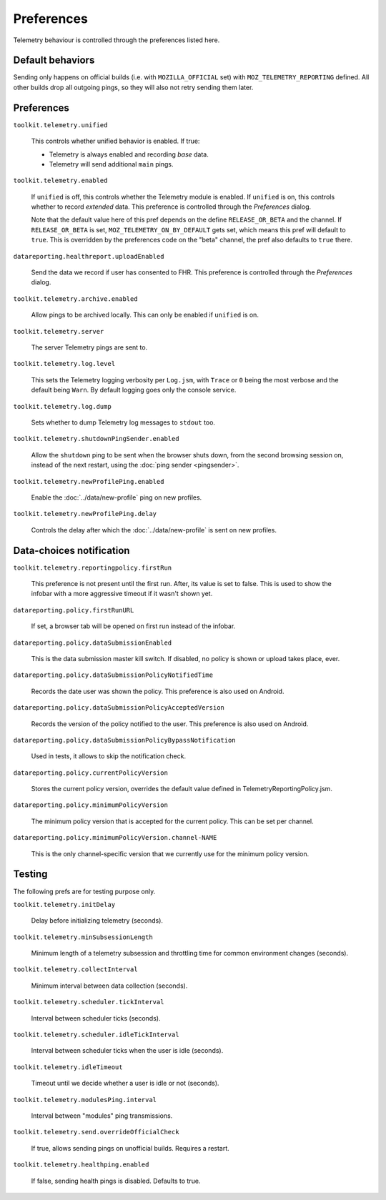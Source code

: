 Preferences
===========

Telemetry behaviour is controlled through the preferences listed here.

Default behaviors
-----------------

Sending only happens on official builds (i.e. with ``MOZILLA_OFFICIAL`` set) with ``MOZ_TELEMETRY_REPORTING`` defined.
All other builds drop all outgoing pings, so they will also not retry sending them later.

Preferences
-----------

``toolkit.telemetry.unified``

  This controls whether unified behavior is enabled. If true:

  * Telemetry is always enabled and recording *base* data.
  * Telemetry will send additional ``main`` pings.

``toolkit.telemetry.enabled``

  If ``unified`` is off, this controls whether the Telemetry module is enabled.
  If ``unified`` is on, this controls whether to record *extended* data.
  This preference is controlled through the `Preferences` dialog.

  Note that the default value here of this pref depends on the define ``RELEASE_OR_BETA`` and the channel.
  If ``RELEASE_OR_BETA`` is set, ``MOZ_TELEMETRY_ON_BY_DEFAULT`` gets set, which means this pref will default to ``true``.
  This is overridden by the preferences code on the "beta" channel, the pref also defaults to ``true`` there.

``datareporting.healthreport.uploadEnabled``

  Send the data we record if user has consented to FHR. This preference is controlled through the `Preferences` dialog.

``toolkit.telemetry.archive.enabled``

  Allow pings to be archived locally. This can only be enabled if ``unified`` is on.

``toolkit.telemetry.server``

  The server Telemetry pings are sent to.

``toolkit.telemetry.log.level``

  This sets the Telemetry logging verbosity per ``Log.jsm``, with ``Trace`` or ``0`` being the most verbose and the default being ``Warn``.
  By default logging goes only the console service.

``toolkit.telemetry.log.dump``

  Sets whether to dump Telemetry log messages to ``stdout`` too.

``toolkit.telemetry.shutdownPingSender.enabled``

  Allow the ``shutdown`` ping to be sent when the browser shuts down, from the second browsing session on, instead of the next restart, using the :doc:`ping sender <pingsender>`.

``toolkit.telemetry.newProfilePing.enabled``

  Enable the :doc:`../data/new-profile` ping on new profiles.

``toolkit.telemetry.newProfilePing.delay``

  Controls the delay after which the :doc:`../data/new-profile` is sent on new profiles.

Data-choices notification
-------------------------

``toolkit.telemetry.reportingpolicy.firstRun``

  This preference is not present until the first run. After, its value is set to false. This is used to show the infobar with a more aggressive timeout if it wasn't shown yet.

``datareporting.policy.firstRunURL``

  If set, a browser tab will be opened on first run instead of the infobar.

``datareporting.policy.dataSubmissionEnabled``

  This is the data submission master kill switch. If disabled, no policy is shown or upload takes place, ever.

``datareporting.policy.dataSubmissionPolicyNotifiedTime``

  Records the date user was shown the policy. This preference is also used on Android.

``datareporting.policy.dataSubmissionPolicyAcceptedVersion``

  Records the version of the policy notified to the user. This preference is also used on Android.

``datareporting.policy.dataSubmissionPolicyBypassNotification``

  Used in tests, it allows to skip the notification check.

``datareporting.policy.currentPolicyVersion``

  Stores the current policy version, overrides the default value defined in TelemetryReportingPolicy.jsm.

``datareporting.policy.minimumPolicyVersion``

  The minimum policy version that is accepted for the current policy. This can be set per channel.

``datareporting.policy.minimumPolicyVersion.channel-NAME``

  This is the only channel-specific version that we currently use for the minimum policy version.

Testing
-------

The following prefs are for testing purpose only.

``toolkit.telemetry.initDelay``

  Delay before initializing telemetry (seconds).

``toolkit.telemetry.minSubsessionLength``

  Minimum length of a telemetry subsession and throttling time for common environment changes (seconds).

``toolkit.telemetry.collectInterval``

  Minimum interval between data collection (seconds).

``toolkit.telemetry.scheduler.tickInterval``

  Interval between scheduler ticks (seconds).

``toolkit.telemetry.scheduler.idleTickInterval``

  Interval between scheduler ticks when the user is idle (seconds).

``toolkit.telemetry.idleTimeout``

  Timeout until we decide whether a user is idle or not (seconds).

``toolkit.telemetry.modulesPing.interval``

  Interval between "modules" ping transmissions.

``toolkit.telemetry.send.overrideOfficialCheck``

  If true, allows sending pings on unofficial builds. Requires a restart.

``toolkit.telemetry.healthping.enabled``

  If false, sending health pings is disabled. Defaults to true.
